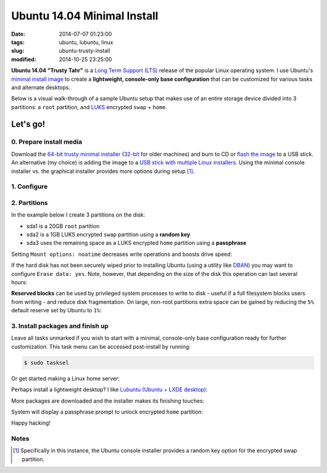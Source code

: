 ============================
Ubuntu 14.04 Minimal Install
============================

:date: 2014-07-07 01:23:00
:tags: ubuntu, lubuntu, linux
:slug: ubuntu-trusty-install
:modified: 2014-10-25 23:25:00

.. image:: images/ubuntuTrusty.png
    :alt: Ubuntu Trusty Tahr
    :align: left
    :width: 100px
    :height: 100px

**Ubuntu 14.04 "Trusty Tahr"** is a `Long Term Support (LTS) <https://wiki.ubuntu.com/Releases>`_ release of the popular Linux operating system. I use Ubuntu's `minimal install image <https://help.ubuntu.com/community/Installation/MinimalCD>`_ to create a **lightweight, console-only base configuration** that can be customized for various tasks and alternate desktops.

Below is a visual walk-through of a sample Ubuntu setup that makes use of an entire storage device divided into 3 partitions: a ``root`` partition, and `LUKS <https://en.wikipedia.org/wiki/Linux_Unified_Key_Setup>`_ encrypted ``swap`` + ``home``. 

Let's go!
=========

0. Prepare install media
------------------------

Download the `64-bit trusty minimal installer <http://archive.ubuntu.com/ubuntu/dists/trusty/main/installer-amd64/current/images/netboot/mini.iso>`_ (`32-bit <http://archive.ubuntu.com/ubuntu/dists/trusty/main/installer-i386/current/images/netboot/mini.iso>`_ for older machines) and burn to CD or `flash the image <https://help.ubuntu.com/community/Installation/FromUSBStick>`_ to a USB stick. An alternative (my choice) is adding the image to a `USB stick with multiple Linux installers <http://www.circuidipity.com/multi-boot-usb.html>`_. Using the minimal console installer vs. the graphical installer provides more options during setup [1]_.

1. Configure
------------

.. image:: images/screenshot/trustyInstall/100.png
    :align: center
    :alt: Install
    :width: 800px
    :height: 600px

.. image:: images/screenshot/trustyInstall/101.png
    :align: center
    :alt: Select Language
    :width: 800px
    :height: 600px

.. image:: images/screenshot/trustyInstall/102.png
    :alt: Select Location
    :align: center
    :width: 800px
    :height: 600px

.. image:: images/screenshot/trustyInstall/103.png
    :alt: Configure Keyboard
    :align: center
    :width: 800px
    :height: 600px

.. image:: images/screenshot/trustyInstall/104.png
    :alt: Configure Keyboard
    :align: center
    :width: 800px
    :height: 600px

.. image:: images/screenshot/trustyInstall/105.png
    :alt: Configure Keyboard
    :align: center
    :width: 800px
    :height: 600px

.. image:: images/screenshot/trustyInstall/106.png
    :alt: Hostname
    :align: center
    :width: 800px
    :height: 600px


.. image:: images/screenshot/trustyInstall/107.png
    :alt: Mirror Country
    :align: center
    :width: 800px
    :height: 600px

.. image:: images/screenshot/trustyInstall/108.png
    :alt: Mirror archive
    :align: center
    :width: 800px
    :height: 600px


.. image:: images/screenshot/trustyInstall/109.png
    :alt: Proxy
    :align: center
    :width: 800px
    :height: 600px


.. image:: images/screenshot/trustyInstall/110.png
    :alt: Full Name
    :align: center
    :width: 800px
    :height: 600px

.. image:: images/screenshot/trustyInstall/111.png
    :alt: Username
    :align: center
    :width: 800px
    :height: 600px

.. image:: images/screenshot/trustyInstall/112.png
    :alt: User password
    :align: center
    :width: 800px
    :height: 600px

.. image:: images/screenshot/trustyInstall/113.png
    :alt: Verify password
    :align: center
    :width: 800px
    :height: 600px

.. image:: images/screenshot/trustyInstall/114.png
    :alt: Encrypt home
    :align: center
    :width: 800px
    :height: 600px

.. image:: images/screenshot/trustyInstall/115.png
    :alt: Configure clock
    :align: center
    :width: 800px
    :height: 600px

.. image:: images/screenshot/trustyInstall/116.png
    :alt: Select time zone
    :align: center
    :width: 800px
    :height: 600px

2. Partitions
-------------

In the example below I create 3 partitions on the disk:

* sda1 is a 20GB ``root`` partition 
* sda2 is a 1GB LUKS encrypted ``swap`` partition using a **random key**
* sda3 uses the remaining space as a LUKS encrypted ``home`` partition using a **passphrase**

.. image:: images/screenshot/trustyInstall/200.png
    :alt: Partitioning method
    :align: center
    :width: 800px
    :height: 600px

.. image:: images/screenshot/trustyInstall/201.png
    :alt: Partition disks
    :align: center
    :width: 800px
    :height: 600px

.. image:: images/screenshot/trustyInstall/202.png
    :alt: Partition table
    :align: center
    :width: 800px
    :height: 600px

.. image:: images/screenshot/trustyInstall/203.png
    :alt: Free space
    :align: center
    :width: 800px
    :height: 600px

.. image:: images/screenshot/trustyInstall/204.png
    :alt: New Partition
    :align: center
    :width: 800px
    :height: 600px

.. image:: images/screenshot/trustyInstall/205.png
    :alt: Partition size
    :align: center
    :width: 800px
    :height: 600px

.. image:: images/screenshot/trustyInstall/206.png
    :alt: Primary partition
    :align: center
    :width: 800px
    :height: 600px

.. image:: images/screenshot/trustyInstall/207.png
    :alt: Beginning
    :align: center
    :width: 800px
    :height: 600px

Setting ``Mount options: noatime`` decreases write operations and boosts drive speed:

.. image:: images/screenshot/trustyInstall/208.png
    :alt: Mount options
    :align: center
    :width: 800px
    :height: 600px

.. image:: images/screenshot/trustyInstall/209.png
    :alt: Mount options
    :align: center
    :width: 800px
    :height: 600px

.. image:: images/screenshot/trustyInstall/210.png
    :alt: Done with partition
    :align: center
    :width: 800px
    :height: 600px

.. image:: images/screenshot/trustyInstall/211.png
    :alt: Free space
    :align: center
    :width: 800px
    :height: 600px

.. image:: images/screenshot/trustyInstall/212.png
    :alt: New partition
    :align: center
    :width: 800px
    :height: 600px

.. image:: images/screenshot/trustyInstall/213.png
    :alt: Partition size
    :align: center
    :width: 800px
    :height: 600px

.. image:: images/screenshot/trustyInstall/214-1.png
    :alt: Primary partition
    :align: center
    :width: 800px
    :height: 600px

.. image:: images/screenshot/trustyInstall/214.png
    :alt: Beginning
    :align: center
    :width: 800px
    :height: 600px
    
.. image:: images/screenshot/trustyInstall/215.png
    :alt: Use as
    :align: center
    :width: 800px
    :height: 600px

.. image:: images/screenshot/trustyInstall/216.png
    :alt: Encrypt volume
    :align: center
    :width: 800px
    :height: 600px

.. image:: images/screenshot/trustyInstall/217.png
    :alt: Encrypt key
    :align: center
    :width: 800px
    :height: 600px

.. image:: images/screenshot/trustyInstall/218.png
    :alt: Random key
    :align: center
    :width: 800px
    :height: 600px

If the hard disk has not been securely wiped prior to installing Ubuntu (using a utility like `DBAN <http://www.circuidipity.com/multi-boot-usb.html>`_) you may want to configure ``Erase data: yes``. Note, however, that depending on the size of the disk this operation can last several hours:

.. image:: images/screenshot/trustyInstall/219.png
    :alt: Done with partition
    :align: center
    :width: 800px
    :height: 600px

.. image:: images/screenshot/trustyInstall/220.png
    :alt: Free space
    :align: center
    :width: 800px
    :height: 600px

.. image:: images/screenshot/trustyInstall/221.png
    :alt: New partition
    :align: center
    :width: 800px
    :height: 600px

.. image:: images/screenshot/trustyInstall/222.png
    :alt: Partition size
    :align: center
    :width: 800px
    :height: 600px

.. image:: images/screenshot/trustyInstall/223.png
    :alt: Primary partition
    :align: center
    :width: 800px
    :height: 600px

.. image:: images/screenshot/trustyInstall/224-1.png
    :alt: Beginning
    :align: center
    :width: 800px
    :height: 600px

.. image:: images/screenshot/trustyInstall/224.png
    :alt: Use as
    :align: center
    :width: 800px
    :height: 600px

.. image:: images/screenshot/trustyInstall/225.png
    :alt: Encrypt volume
    :align: center
    :width: 800px
    :height: 600px

.. image:: images/screenshot/trustyInstall/226.png
    :alt: Done with partition
    :align: center
    :width: 800px
    :height: 600px
 
.. image:: images/screenshot/trustyInstall/227.png
    :alt: Configure encrypted volumes
    :align: center
    :width: 800px
    :height: 600px

.. image:: images/screenshot/trustyInstall/228.png
    :alt: Write changes
    :align: center
    :width: 800px
    :height: 600px

.. image:: images/screenshot/trustyInstall/229.png
    :alt: Create encrypted volumes
    :align: center
    :width: 800px
    :height: 600px

.. image:: images/screenshot/trustyInstall/230.png
    :alt: Devices to encrypt
    :align: center
    :width: 800px
    :height: 600px

.. image:: images/screenshot/trustyInstall/231.png
    :alt: Finish
    :align: center
    :width: 800px
    :height: 600px

.. image:: images/screenshot/trustyInstall/232.png
    :alt: Encrypt passphrase
    :align: center
    :width: 800px
    :height: 600px

.. image:: images/screenshot/trustyInstall/233.png
    :alt: Verify passphrase
    :align: center
    :width: 800px
    :height: 600px

.. image:: images/screenshot/trustyInstall/234.png
    :alt: Configure encrypt volume
    :align: center
    :width: 800px
    :height: 600px

.. image:: images/screenshot/trustyInstall/235.png
    :alt: Mount point
    :align: center
    :width: 800px
    :height: 600px

.. image:: images/screenshot/trustyInstall/236.png
    :alt: Mount home
    :align: center
    :width: 800px
    :height: 600px

.. image:: images/screenshot/trustyInstall/237.png
    :alt: Mount options
    :align: center
    :width: 800px
    :height: 600px

.. image:: images/screenshot/trustyInstall/238.png
    :alt: Mount options
    :align: center
    :width: 800px
    :height: 600px

**Reserved blocks** can be used by privileged system processes to write to disk - useful if a full filesystem blocks users from writing - and reduce disk fragmentation. On large, non-root partitions extra space can be gained by reducing the ``5%`` default reserve set by Ubuntu to ``1%``:

.. image:: images/screenshot/trustyInstall/239.png
    :alt: Reserved blocks
    :align: center
    :width: 800px
    :height: 600px

.. image:: images/screenshot/trustyInstall/240.png
    :alt: Percent reserved
    :align: center
    :width: 800px
    :height: 600px

.. image:: images/screenshot/trustyInstall/241.png
    :alt: Done with partition
    :align: center
    :width: 800px
    :height: 600px

.. image:: images/screenshot/trustyInstall/242.png
    :alt: Finish
    :align: center
    :width: 800px
    :height: 600px

.. image:: images/screenshot/trustyInstall/243.png
    :alt: Write changes
    :align: center
    :width: 800px
    :height: 600px

3. Install packages and finish up
---------------------------------

.. image:: images/screenshot/trustyInstall/300.png
    :alt: No automatic updates
    :align: center
    :width: 800px
    :height: 600px

Leave all tasks unmarked if you wish to start with a minimal, console-only base configuration ready for further customization. This task menu can be accessed post-install by running:

.. code-block:: bash

    $ sudo tasksel

.. image:: images/screenshot/trustyInstall/301.png
    :alt: Software selection
    :align: center
    :width: 800px
    :height: 600px

Or get started making a Linux home server:

.. image:: images/screenshot/trustyInstall/301-1.png
    :alt: Software selection
    :align: center
    :width: 800px
    :height: 600px

Perhaps install a lightweight desktop? I like `Lubuntu (Ubuntu + LXDE desktop) <http://www.circuidipity.com/tag-lubuntu.html>`_:

.. image:: images/screenshot/trustyInstall/301-2.png
    :alt: Software selection
    :align: center
    :width: 800px
    :height: 600px

More packages are downloaded and the installer makes its finishing touches:

.. image:: images/screenshot/trustyInstall/302.png
    :alt: GRUB
    :align: center
    :width: 800px
    :height: 600px

.. image:: images/screenshot/trustyInstall/303.png
    :alt: UTC
    :align: center
    :width: 800px
    :height: 600px

.. image:: images/screenshot/trustyInstall/304.png
    :alt: Finish install
    :align: center
    :width: 800px
    :height: 600px

System will display a passphrase prompt to unlock encrypted ``home`` partition:

.. image:: images/screenshot/trustyInstall/305.png
    :alt: Enter encrypt passphrase
    :align: center
    :width: 800px
    :height: 600px

.. image:: images/screenshot/trustyInstall/306.png
    :alt: Login
    :align: center
    :width: 800px
    :height: 600px

Happy hacking!

Notes
-----

.. [1] Specifically in this instance, the Ubuntu console installer provides a random key option for the encrypted swap partition.

